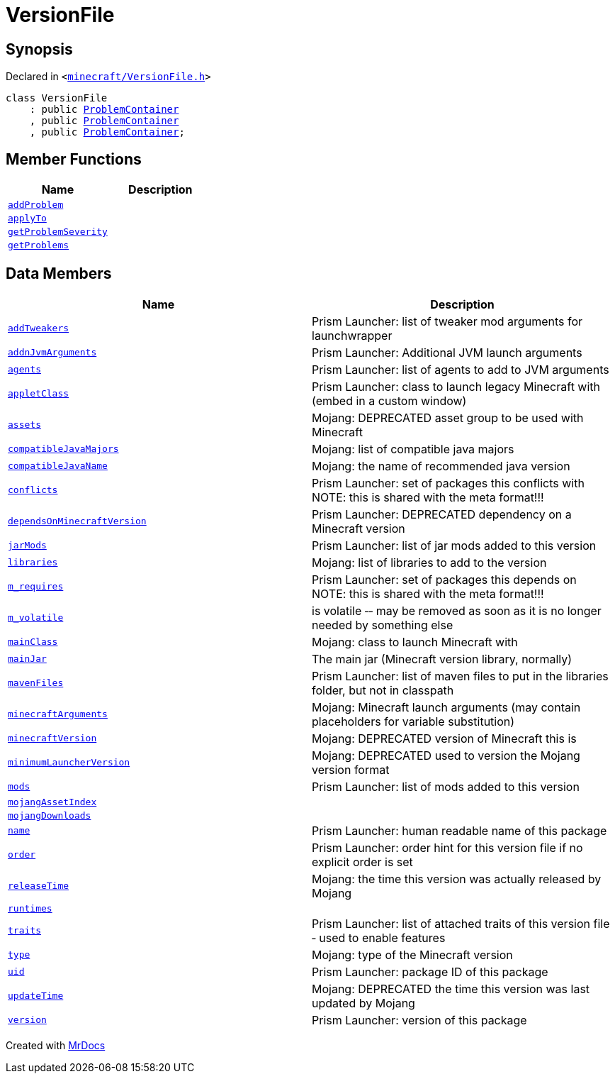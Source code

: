 [#VersionFile]
= VersionFile
:relfileprefix: 
:mrdocs:


== Synopsis

Declared in `&lt;https://github.com/PrismLauncher/PrismLauncher/blob/develop/launcher/minecraft/VersionFile.h#L60[minecraft&sol;VersionFile&period;h]&gt;`

[source,cpp,subs="verbatim,replacements,macros,-callouts"]
----
class VersionFile
    : public xref:ProblemContainer.adoc[ProblemContainer]
    , public xref:ProblemContainer.adoc[ProblemContainer]
    , public xref:ProblemContainer.adoc[ProblemContainer];
----

== Member Functions
[cols=2]
|===
| Name | Description 

| xref:ProblemContainer/addProblem.adoc[`addProblem`] 
| 

| xref:VersionFile/applyTo.adoc[`applyTo`] 
| 

| xref:ProblemProvider/getProblemSeverity.adoc[`getProblemSeverity`] 
| 
| xref:ProblemProvider/getProblems.adoc[`getProblems`] 
| 
|===
== Data Members
[cols=2]
|===
| Name | Description 

| xref:VersionFile/addTweakers.adoc[`addTweakers`] 
| Prism Launcher&colon; list of tweaker mod arguments for launchwrapper



| xref:VersionFile/addnJvmArguments.adoc[`addnJvmArguments`] 
| Prism Launcher&colon; Additional JVM launch arguments



| xref:VersionFile/agents.adoc[`agents`] 
| Prism Launcher&colon; list of agents to add to JVM arguments



| xref:VersionFile/appletClass.adoc[`appletClass`] 
| Prism Launcher&colon; class to launch legacy Minecraft with (embed in a custom window)



| xref:VersionFile/assets.adoc[`assets`] 
| Mojang&colon; DEPRECATED asset group to be used with Minecraft



| xref:VersionFile/compatibleJavaMajors.adoc[`compatibleJavaMajors`] 
| Mojang&colon; list of compatible java majors



| xref:VersionFile/compatibleJavaName.adoc[`compatibleJavaName`] 
| Mojang&colon; the name of recommended java version



| xref:VersionFile/conflicts.adoc[`conflicts`] 
| Prism Launcher&colon; set of packages this conflicts with
NOTE&colon; this is shared with the meta format!!!



| xref:VersionFile/dependsOnMinecraftVersion.adoc[`dependsOnMinecraftVersion`] 
| Prism Launcher&colon; DEPRECATED dependency on a Minecraft version



| xref:VersionFile/jarMods.adoc[`jarMods`] 
| Prism Launcher&colon; list of jar mods added to this version



| xref:VersionFile/libraries.adoc[`libraries`] 
| Mojang&colon; list of libraries to add to the version



| xref:VersionFile/m_requires.adoc[`m&lowbar;requires`] 
| Prism Launcher&colon; set of packages this depends on
NOTE&colon; this is shared with the meta format!!!



| xref:VersionFile/m_volatile.adoc[`m&lowbar;volatile`] 
| is volatile &hyphen;&hyphen; may be removed as soon as it is no longer needed by something else



| xref:VersionFile/mainClass.adoc[`mainClass`] 
| Mojang&colon; class to launch Minecraft with



| xref:VersionFile/mainJar.adoc[`mainJar`] 
| The main jar (Minecraft version library, normally)



| xref:VersionFile/mavenFiles.adoc[`mavenFiles`] 
| Prism Launcher&colon; list of maven files to put in the libraries folder, but not in classpath



| xref:VersionFile/minecraftArguments.adoc[`minecraftArguments`] 
| Mojang&colon; Minecraft launch arguments (may contain placeholders for variable substitution)



| xref:VersionFile/minecraftVersion.adoc[`minecraftVersion`] 
| Mojang&colon; DEPRECATED version of Minecraft this is



| xref:VersionFile/minimumLauncherVersion.adoc[`minimumLauncherVersion`] 
| Mojang&colon; DEPRECATED used to version the Mojang version format



| xref:VersionFile/mods.adoc[`mods`] 
| Prism Launcher&colon; list of mods added to this version



| xref:VersionFile/mojangAssetIndex.adoc[`mojangAssetIndex`] 
| 

| xref:VersionFile/mojangDownloads.adoc[`mojangDownloads`] 
| 

| xref:VersionFile/name.adoc[`name`] 
| Prism Launcher&colon; human readable name of this package



| xref:VersionFile/order.adoc[`order`] 
| Prism Launcher&colon; order hint for this version file if no explicit order is set



| xref:VersionFile/releaseTime.adoc[`releaseTime`] 
| Mojang&colon; the time this version was actually released by Mojang



| xref:VersionFile/runtimes.adoc[`runtimes`] 
| 

| xref:VersionFile/traits.adoc[`traits`] 
| Prism Launcher&colon; list of attached traits of this version file &hyphen; used to enable features



| xref:VersionFile/type.adoc[`type`] 
| Mojang&colon; type of the Minecraft version



| xref:VersionFile/uid.adoc[`uid`] 
| Prism Launcher&colon; package ID of this package



| xref:VersionFile/updateTime.adoc[`updateTime`] 
| Mojang&colon; DEPRECATED the time this version was last updated by Mojang



| xref:VersionFile/version.adoc[`version`] 
| Prism Launcher&colon; version of this package



|===





[.small]#Created with https://www.mrdocs.com[MrDocs]#
